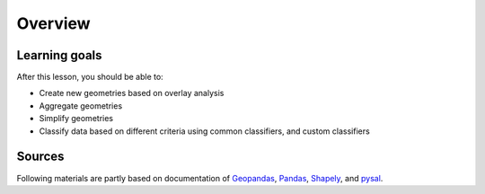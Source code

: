 Overview
========


Learning goals
--------------

After this lesson, you should be able to:

- Create new geometries based on overlay analysis
- Aggregate geometries
- Simplify geometries
- Classify data based on different criteria using common classifiers, and custom classifiers

Sources
-------

Following materials are partly based on documentation of `Geopandas <http://geopandas.org/geocoding.html>`__, `Pandas <http://pandas.pydata.org/>`__, `Shapely
<http://toblerity.org/shapely/manual.html#>`__, and `pysal <http://pysal.readthedocs.io/en/latest/>`_.

